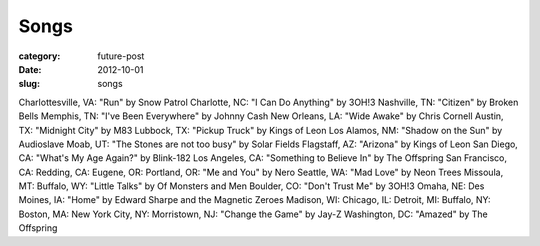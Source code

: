 Songs
=====

:category: future-post
:date: 2012-10-01
:slug: songs

Charlottesville, VA: "Run" by Snow Patrol
Charlotte, NC: "I Can Do Anything" by 3OH!3
Nashville, TN: "Citizen" by Broken Bells
Memphis, TN: "I've Been Everywhere" by Johnny Cash
New Orleans, LA: "Wide Awake" by Chris Cornell
Austin, TX: "Midnight City" by M83
Lubbock, TX: "Pickup Truck" by Kings of Leon
Los Alamos, NM: "Shadow on the Sun" by Audioslave
Moab, UT: "The Stones are not too busy" by Solar Fields
Flagstaff, AZ: "Arizona" by Kings of Leon
San Diego, CA: "What's My Age Again?" by Blink-182
Los Angeles, CA: "Something to Believe In" by The Offspring
San Francisco, CA: 
Redding, CA:
Eugene, OR: 
Portland, OR: "Me and You" by Nero
Seattle, WA: "Mad Love" by Neon Trees
Missoula, MT: 
Buffalo, WY: "Little Talks" by Of Monsters and Men
Boulder, CO: "Don't Trust Me" by 3OH!3
Omaha, NE: 
Des Moines, IA: "Home" by Edward Sharpe and the Magnetic Zeroes
Madison, WI:
Chicago, IL: 
Detroit, MI:
Buffalo, NY:
Boston, MA: 
New York City, NY: 
Morristown, NJ: "Change the Game" by Jay-Z
Washington, DC: "Amazed" by The Offspring


